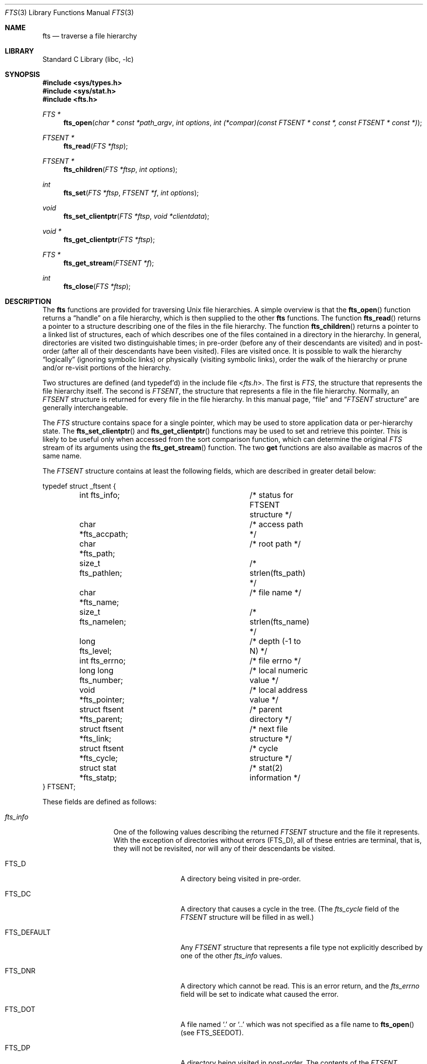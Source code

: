 .\" Copyright (c) 1989, 1991, 1993, 1994
.\"	The Regents of the University of California.  All rights reserved.
.\"
.\" Redistribution and use in source and binary forms, with or without
.\" modification, are permitted provided that the following conditions
.\" are met:
.\" 1. Redistributions of source code must retain the above copyright
.\"    notice, this list of conditions and the following disclaimer.
.\" 2. Redistributions in binary form must reproduce the above copyright
.\"    notice, this list of conditions and the following disclaimer in the
.\"    documentation and/or other materials provided with the distribution.
.\" 4. Neither the name of the University nor the names of its contributors
.\"    may be used to endorse or promote products derived from this software
.\"    without specific prior written permission.
.\"
.\" THIS SOFTWARE IS PROVIDED BY THE REGENTS AND CONTRIBUTORS ``AS IS'' AND
.\" ANY EXPRESS OR IMPLIED WARRANTIES, INCLUDING, BUT NOT LIMITED TO, THE
.\" IMPLIED WARRANTIES OF MERCHANTABILITY AND FITNESS FOR A PARTICULAR PURPOSE
.\" ARE DISCLAIMED.  IN NO EVENT SHALL THE REGENTS OR CONTRIBUTORS BE LIABLE
.\" FOR ANY DIRECT, INDIRECT, INCIDENTAL, SPECIAL, EXEMPLARY, OR CONSEQUENTIAL
.\" DAMAGES (INCLUDING, BUT NOT LIMITED TO, PROCUREMENT OF SUBSTITUTE GOODS
.\" OR SERVICES; LOSS OF USE, DATA, OR PROFITS; OR BUSINESS INTERRUPTION)
.\" HOWEVER CAUSED AND ON ANY THEORY OF LIABILITY, WHETHER IN CONTRACT, STRICT
.\" LIABILITY, OR TORT (INCLUDING NEGLIGENCE OR OTHERWISE) ARISING IN ANY WAY
.\" OUT OF THE USE OF THIS SOFTWARE, EVEN IF ADVISED OF THE POSSIBILITY OF
.\" SUCH DAMAGE.
.\"
.\"     @(#)fts.3	8.5 (Berkeley) 4/16/94
.\" $FreeBSD$
.\"
.Dd January 26, 2008
.Dt FTS 3
.Os
.Sh NAME
.Nm fts
.Nd traverse a file hierarchy
.Sh LIBRARY
.Lb libc
.Sh SYNOPSIS
.In sys/types.h
.In sys/stat.h
.In fts.h
.Ft FTS *
.Fn fts_open "char * const *path_argv" "int options" "int (*compar)(const FTSENT * const *, const FTSENT * const *)"
.Ft FTSENT *
.Fn fts_read "FTS *ftsp"
.Ft FTSENT *
.Fn fts_children "FTS *ftsp" "int options"
.Ft int
.Fn fts_set "FTS *ftsp" "FTSENT *f" "int options"
.Ft void
.Fn fts_set_clientptr "FTS *ftsp" "void *clientdata"
.Ft void *
.Fn fts_get_clientptr "FTS *ftsp"
.Ft FTS *
.Fn fts_get_stream "FTSENT *f"
.Ft int
.Fn fts_close "FTS *ftsp"
.Sh DESCRIPTION
The
.Nm
functions are provided for traversing
.Ux
file hierarchies.
A simple overview is that the
.Fn fts_open
function returns a
.Dq handle
on a file hierarchy, which is then supplied to
the other
.Nm
functions.
The function
.Fn fts_read
returns a pointer to a structure describing one of the files in the file
hierarchy.
The function
.Fn fts_children
returns a pointer to a linked list of structures, each of which describes
one of the files contained in a directory in the hierarchy.
In general, directories are visited two distinguishable times; in pre-order
(before any of their descendants are visited) and in post-order (after all
of their descendants have been visited).
Files are visited once.
It is possible to walk the hierarchy
.Dq logically
(ignoring symbolic links)
or physically (visiting symbolic links), order the walk of the hierarchy or
prune and/or re-visit portions of the hierarchy.
.Pp
Two structures are defined (and typedef'd) in the include file
.In fts.h .
The first is
.Vt FTS ,
the structure that represents the file hierarchy itself.
The second is
.Vt FTSENT ,
the structure that represents a file in the file
hierarchy.
Normally, an
.Vt FTSENT
structure is returned for every file in the file
hierarchy.
In this manual page,
.Dq file
and
.Dq Vt FTSENT No structure
are generally
interchangeable.
.Pp
The
.Vt FTS
structure contains space for a single pointer, which may be used to
store application data or per-hierarchy state.
The
.Fn fts_set_clientptr
and
.Fn fts_get_clientptr
functions may be used to set and retrieve this pointer.
This is likely to be useful only when accessed from the sort
comparison function, which can determine the original
.Vt FTS
stream of its arguments using the
.Fn fts_get_stream
function.
The two
.Li get
functions are also available as macros of the same name.
.Pp
The
.Vt FTSENT
structure contains at least the following fields, which are
described in greater detail below:
.Bd -literal
typedef struct _ftsent {
	int fts_info;			/* status for FTSENT structure */
	char *fts_accpath;		/* access path */
	char *fts_path;			/* root path */
	size_t fts_pathlen;		/* strlen(fts_path) */
	char *fts_name;			/* file name */
	size_t fts_namelen;		/* strlen(fts_name) */
	long fts_level;			/* depth (\-1 to N) */
	int fts_errno;			/* file errno */
	long long fts_number;		/* local numeric value */
	void *fts_pointer;		/* local address value */
	struct ftsent *fts_parent;	/* parent directory */
	struct ftsent *fts_link;	/* next file structure */
	struct ftsent *fts_cycle;	/* cycle structure */
	struct stat *fts_statp;		/* stat(2) information */
} FTSENT;
.Ed
.Pp
These fields are defined as follows:
.Bl -tag -width "fts_namelen"
.It Fa fts_info
One of the following values describing the returned
.Vt FTSENT
structure and
the file it represents.
With the exception of directories without errors
.Pq Dv FTS_D ,
all of these
entries are terminal, that is, they will not be revisited, nor will any
of their descendants be visited.
.Bl  -tag -width FTS_DEFAULT
.It Dv FTS_D
A directory being visited in pre-order.
.It Dv FTS_DC
A directory that causes a cycle in the tree.
(The
.Fa fts_cycle
field of the
.Vt FTSENT
structure will be filled in as well.)
.It Dv FTS_DEFAULT
Any
.Vt FTSENT
structure that represents a file type not explicitly described
by one of the other
.Fa fts_info
values.
.It Dv FTS_DNR
A directory which cannot be read.
This is an error return, and the
.Fa fts_errno
field will be set to indicate what caused the error.
.It Dv FTS_DOT
A file named
.Ql .\&
or
.Ql ..\&
which was not specified as a file name to
.Fn fts_open
(see
.Dv FTS_SEEDOT ) .
.It Dv FTS_DP
A directory being visited in post-order.
The contents of the
.Vt FTSENT
structure will be unchanged from when
it was returned in pre-order, i.e., with the
.Fa fts_info
field set to
.Dv FTS_D .
.It Dv FTS_ERR
This is an error return, and the
.Fa fts_errno
field will be set to indicate what caused the error.
.It Dv FTS_F
A regular file.
.It Dv FTS_NS
A file for which no
.Xr stat 2
information was available.
The contents of the
.Fa fts_statp
field are undefined.
This is an error return, and the
.Fa fts_errno
field will be set to indicate what caused the error.
.It Dv FTS_NSOK
A file for which no
.Xr stat 2
information was requested.
The contents of the
.Fa fts_statp
field are undefined.
.It Dv FTS_SL
A symbolic link.
.It Dv FTS_SLNONE
A symbolic link with a non-existent target.
The contents of the
.Fa fts_statp
field reference the file characteristic information for the symbolic link
itself.
.El
.It Fa fts_accpath
A path for accessing the file from the current directory.
.It Fa fts_path
The path for the file relative to the root of the traversal.
This path contains the path specified to
.Fn fts_open
as a prefix.
.It Fa fts_pathlen
The length of the string referenced by
.Fa fts_path .
.It Fa fts_name
The name of the file.
.It Fa fts_namelen
The length of the string referenced by
.Fa fts_name .
.It Fa fts_level
The depth of the traversal, numbered from \-1 to N, where this file
was found.
The
.Vt FTSENT
structure representing the parent of the starting point (or root)
of the traversal is numbered
.Dv FTS_ROOTPARENTLEVEL
(\-1), and the
.Vt FTSENT
structure for the root
itself is numbered
.Dv FTS_ROOTLEVEL
(0).
.It Fa fts_errno
Upon return of a
.Vt FTSENT
structure from the
.Fn fts_children
or
.Fn fts_read
functions, with its
.Fa fts_info
field set to
.Dv FTS_DNR ,
.Dv FTS_ERR
or
.Dv FTS_NS ,
the
.Fa fts_errno
field contains the value of the external variable
.Va errno
specifying the cause of the error.
Otherwise, the contents of the
.Fa fts_errno
field are undefined.
.It Fa fts_number
This field is provided for the use of the application program and is
not modified by the
.Nm
functions.
It is initialized to 0.
.It Fa fts_pointer
This field is provided for the use of the application program and is
not modified by the
.Nm
functions.
It is initialized to
.Dv NULL .
.It Fa fts_parent
A pointer to the
.Vt FTSENT
structure referencing the file in the hierarchy
immediately above the current file, i.e., the directory of which this
file is a member.
A parent structure for the initial entry point is provided as well,
however, only the
.Fa fts_level ,
.Fa fts_bignum ,
.Fa fts_number
and
.Fa fts_pointer
fields are guaranteed to be initialized.
.It Fa fts_link
Upon return from the
.Fn fts_children
function, the
.Fa fts_link
field points to the next structure in the NULL-terminated linked list of
directory members.
Otherwise, the contents of the
.Fa fts_link
field are undefined.
.It Fa fts_cycle
If a directory causes a cycle in the hierarchy (see
.Dv FTS_DC ) ,
either because
of a hard link between two directories, or a symbolic link pointing to a
directory, the
.Fa fts_cycle
field of the structure will point to the
.Vt FTSENT
structure in the hierarchy that references the same file as the current
.Vt FTSENT
structure.
Otherwise, the contents of the
.Fa fts_cycle
field are undefined.
.It Fa fts_statp
A pointer to
.Xr stat 2
information for the file.
.El
.Pp
A single buffer is used for all of the paths of all of the files in the
file hierarchy.
Therefore, the
.Fa fts_path
and
.Fa fts_accpath
fields are guaranteed to be
.Dv NUL Ns -terminated
.Em only
for the file most recently returned by
.Fn fts_read .
To use these fields to reference any files represented by other
.Vt FTSENT
structures will require that the path buffer be modified using the
information contained in that
.Vt FTSENT
structure's
.Fa fts_pathlen
field.
Any such modifications should be undone before further calls to
.Fn fts_read
are attempted.
The
.Fa fts_name
field is always
.Dv NUL Ns -terminated .
.Pp
Note that the use of
.Fa fts_bignum
is mutually exclusive with the use of
.Fa fts_number
or
.Fa fts_pointer .
.Sh FTS_OPEN
The
.Fn fts_open
function takes a pointer to an array of character pointers naming one
or more paths which make up a logical file hierarchy to be traversed.
The array must be terminated by a
.Dv NULL
pointer.
.Pp
There are
a number of options, at least one of which (either
.Dv FTS_LOGICAL
or
.Dv FTS_PHYSICAL )
must be specified.
The options are selected by
.Em or Ns 'ing
the following values:
.Bl -tag -width "FTS_PHYSICAL"
.It Dv FTS_COMFOLLOW
This option causes any symbolic link specified as a root path to be
followed immediately whether or not
.Dv FTS_LOGICAL
is also specified.
.It Dv FTS_LOGICAL
This option causes the
.Nm
routines to return
.Vt FTSENT
structures for the targets of symbolic links
instead of the symbolic links themselves.
If this option is set, the only symbolic links for which
.Vt FTSENT
structures
are returned to the application are those referencing non-existent files.
Either
.Dv FTS_LOGICAL
or
.Dv FTS_PHYSICAL
.Em must
be provided to the
.Fn fts_open
function.
.It Dv FTS_NOCHDIR
As a performance optimization, the
.Nm
functions change directories as they walk the file hierarchy.
This has the side-effect that an application cannot rely on being
in any particular directory during the traversal.
The
.Dv FTS_NOCHDIR
option turns off this optimization, and the
.Nm
functions will not change the current directory.
Note that applications should not themselves change their current directory
and try to access files unless
.Dv FTS_NOCHDIR
is specified and absolute
pathnames were provided as arguments to
.Fn fts_open .
.It Dv FTS_NOSTAT
By default, returned
.Vt FTSENT
structures reference file characteristic information (the
.Fa statp
field) for each file visited.
This option relaxes that requirement as a performance optimization,
allowing the
.Nm
functions to set the
.Fa fts_info
field to
.Dv FTS_NSOK
and leave the contents of the
.Fa statp
field undefined.
.It Dv FTS_PHYSICAL
This option causes the
.Nm
routines to return
.Vt FTSENT
structures for symbolic links themselves instead
of the target files they point to.
If this option is set,
.Vt FTSENT
structures for all symbolic links in the
hierarchy are returned to the application.
Either
.Dv FTS_LOGICAL
or
.Dv FTS_PHYSICAL
.Em must
be provided to the
.Fn fts_open
function.
.It Dv FTS_SEEDOT
By default, unless they are specified as path arguments to
.Fn fts_open ,
any files named
.Ql .\&
or
.Ql ..\&
encountered in the file hierarchy are ignored.
This option causes the
.Nm
routines to return
.Vt FTSENT
structures for them.
.It Dv FTS_XDEV
This option prevents
.Nm
from descending into directories that have a different device number
than the file from which the descent began.
.El
.Pp
The argument
.Fn compar
specifies a user-defined function which may be used to order the traversal
of the hierarchy.
It
takes two pointers to pointers to
.Vt FTSENT
structures as arguments and
should return a negative value, zero, or a positive value to indicate
if the file referenced by its first argument comes before, in any order
with respect to, or after, the file referenced by its second argument.
The
.Fa fts_accpath ,
.Fa fts_path
and
.Fa fts_pathlen
fields of the
.Vt FTSENT
structures may
.Em never
be used in this comparison.
If the
.Fa fts_info
field is set to
.Dv FTS_NS
or
.Dv FTS_NSOK ,
the
.Fa fts_statp
field may not either.
If the
.Fn compar
argument is
.Dv NULL ,
the directory traversal order is in the order listed in
.Fa path_argv
for the root paths, and in the order listed in the directory for
everything else.
.Sh FTS_READ
The
.Fn fts_read
function returns a pointer to an
.Vt FTSENT
structure describing a file in
the hierarchy.
Directories (that are readable and do not cause cycles) are visited at
least twice, once in pre-order and once in post-order.
All other files are visited at least once.
(Hard links between directories that do not cause cycles or symbolic
links to symbolic links may cause files to be visited more than once,
or directories more than twice.)
.Pp
If all the members of the hierarchy have been returned,
.Fn fts_read
returns
.Dv NULL
and sets the external variable
.Va errno
to 0.
If an error unrelated to a file in the hierarchy occurs,
.Fn fts_read
returns
.Dv NULL
and sets
.Va errno
appropriately.
If an error related to a returned file occurs, a pointer to an
.Vt FTSENT
structure is returned, and
.Va errno
may or may not have been set (see
.Fa fts_info ) .
.Pp
The
.Vt FTSENT
structures returned by
.Fn fts_read
may be overwritten after a call to
.Fn fts_close
on the same file hierarchy stream, or, after a call to
.Fn fts_read
on the same file hierarchy stream unless they represent a file of type
directory, in which case they will not be overwritten until after a call to
.Fn fts_read
after the
.Vt FTSENT
structure has been returned by the function
.Fn fts_read
in post-order.
.Sh FTS_CHILDREN
The
.Fn fts_children
function returns a pointer to an
.Vt FTSENT
structure describing the first entry in a NULL-terminated linked list of
the files in the directory represented by the
.Vt FTSENT
structure most recently returned by
.Fn fts_read .
The list is linked through the
.Fa fts_link
field of the
.Vt FTSENT
structure, and is ordered by the user-specified comparison function, if any.
Repeated calls to
.Fn fts_children
will recreate this linked list.
.Pp
As a special case, if
.Fn fts_read
has not yet been called for a hierarchy,
.Fn fts_children
will return a pointer to the files in the logical directory specified to
.Fn fts_open ,
i.e., the arguments specified to
.Fn fts_open .
Otherwise, if the
.Vt FTSENT
structure most recently returned by
.Fn fts_read
is not a directory being visited in pre-order,
or the directory does not contain any files,
.Fn fts_children
returns
.Dv NULL
and sets
.Va errno
to zero.
If an error occurs,
.Fn fts_children
returns
.Dv NULL
and sets
.Va errno
appropriately.
.Pp
The
.Vt FTSENT
structures returned by
.Fn fts_children
may be overwritten after a call to
.Fn fts_children ,
.Fn fts_close
or
.Fn fts_read
on the same file hierarchy stream.
.Pp
.Em Option
may be set to the following value:
.Bl -tag -width FTS_NAMEONLY
.It Dv FTS_NAMEONLY
Only the names of the files are needed.
The contents of all the fields in the returned linked list of structures
are undefined with the exception of the
.Fa fts_name
and
.Fa fts_namelen
fields.
.El
.Sh FTS_SET
The function
.Fn fts_set
allows the user application to determine further processing for the
file
.Fa f
of the stream
.Fa ftsp .
The
.Fn fts_set
function
returns 0 on success, and \-1 if an error occurs.
.Em Option
must be set to one of the following values:
.Bl -tag -width FTS_PHYSICAL
.It Dv FTS_AGAIN
Re-visit the file; any file type may be re-visited.
The next call to
.Fn fts_read
will return the referenced file.
The
.Fa fts_stat
and
.Fa fts_info
fields of the structure will be reinitialized at that time,
but no other fields will have been changed.
This option is meaningful only for the most recently returned
file from
.Fn fts_read .
Normal use is for post-order directory visits, where it causes the
directory to be re-visited (in both pre and post-order) as well as all
of its descendants.
.It Dv FTS_FOLLOW
The referenced file must be a symbolic link.
If the referenced file is the one most recently returned by
.Fn fts_read ,
the next call to
.Fn fts_read
returns the file with the
.Fa fts_info
and
.Fa fts_statp
fields reinitialized to reflect the target of the symbolic link instead
of the symbolic link itself.
If the file is one of those most recently returned by
.Fn fts_children ,
the
.Fa fts_info
and
.Fa fts_statp
fields of the structure, when returned by
.Fn fts_read ,
will reflect the target of the symbolic link instead of the symbolic link
itself.
In either case, if the target of the symbolic link does not exist the
fields of the returned structure will be unchanged and the
.Fa fts_info
field will be set to
.Dv FTS_SLNONE .
.Pp
If the target of the link is a directory, the pre-order return, followed
by the return of all of its descendants, followed by a post-order return,
is done.
.It Dv FTS_SKIP
No descendants of this file are visited.
The file may be one of those most recently returned by either
.Fn fts_children
or
.Fn fts_read .
.El
.Sh FTS_CLOSE
The
.Fn fts_close
function closes a file hierarchy stream
.Fa ftsp
and restores the current directory to the directory from which
.Fn fts_open
was called to open
.Fa ftsp .
The
.Fn fts_close
function
returns 0 on success, and \-1 if an error occurs.
.Sh ERRORS
The function
.Fn fts_open
may fail and set
.Va errno
for any of the errors specified for the library functions
.Xr open 2
and
.Xr malloc 3 .
.Pp
The function
.Fn fts_close
may fail and set
.Va errno
for any of the errors specified for the library functions
.Xr chdir 2
and
.Xr close 2 .
.Pp
The functions
.Fn fts_read
and
.Fn fts_children
may fail and set
.Va errno
for any of the errors specified for the library functions
.Xr chdir 2 ,
.Xr malloc 3 ,
.Xr opendir 3 ,
.Xr readdir 3
and
.Xr stat 2 .
.Pp
In addition,
.Fn fts_children ,
.Fn fts_open
and
.Fn fts_set
may fail and set
.Va errno
as follows:
.Bl -tag -width Er
.It Bq Er EINVAL
The options were invalid.
.El
.Sh SEE ALSO
.Xr find 1 ,
.Xr chdir 2 ,
.Xr stat 2 ,
.Xr ftw 3 ,
.Xr qsort 3
.Sh HISTORY
The
.Nm
interface was first introduced in
.Bx 4.4 .
The
.Fn fts_get_clientptr ,
.Fn fts_get_stream ,
and
.Fn fts_set_clientptr
functions were introduced in
.Fx 5.0 ,
principally to provide for alternative interfaces to the
.Nm
functionality using different data structures.
